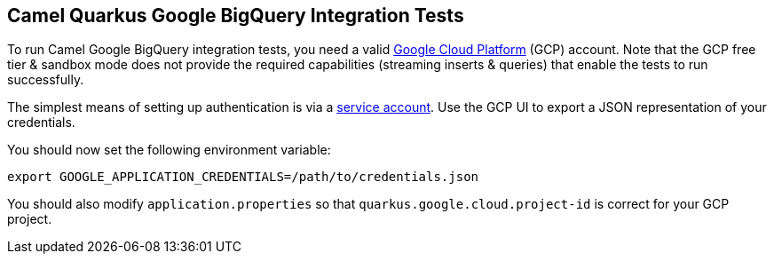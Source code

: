 == Camel Quarkus Google BigQuery Integration Tests

To run Camel Google BigQuery integration tests, you need a valid https://cloud.google.com/[Google Cloud Platform] (GCP) account. Note that the GCP free tier & sandbox
mode does not provide the required capabilities (streaming inserts & queries) that enable the tests to run successfully.

The simplest means of setting up authentication is via a https://cloud.google.com/docs/authentication/getting-started[service account]. Use the GCP UI to export
a JSON representation of your credentials.

You should now set the following environment variable:

[source,shell]
----
export GOOGLE_APPLICATION_CREDENTIALS=/path/to/credentials.json
----

You should also modify `application.properties` so that `quarkus.google.cloud.project-id` is correct for your GCP project.
